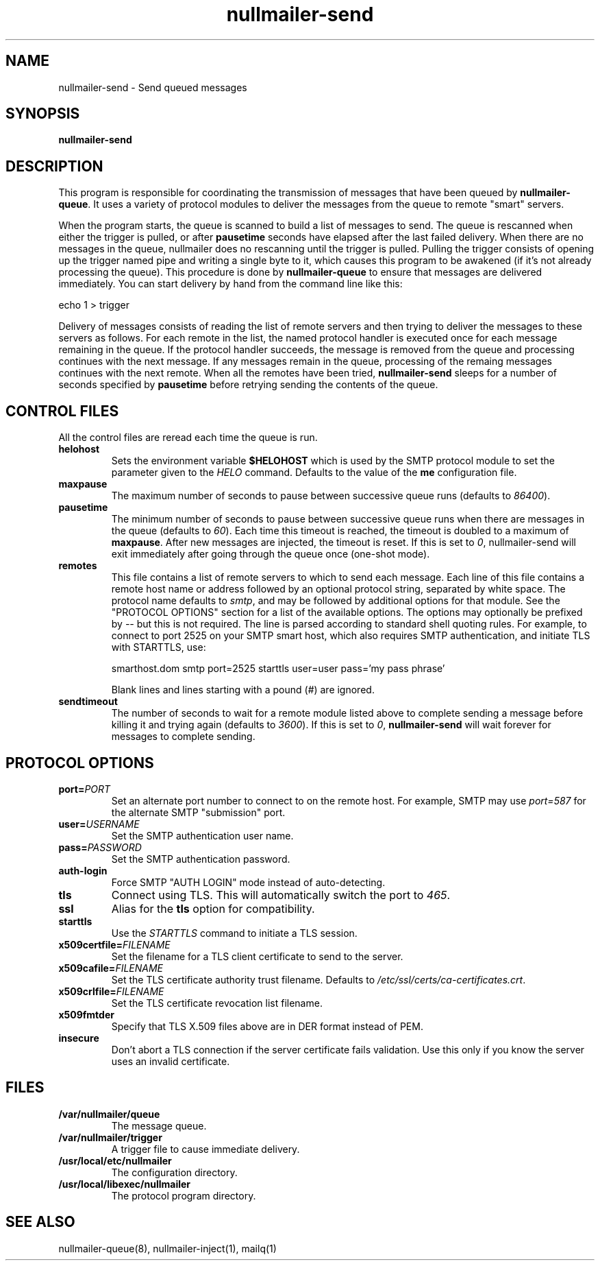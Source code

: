 .TH nullmailer-send 8
.SH NAME
nullmailer-send \- Send queued messages
.SH SYNOPSIS
.B nullmailer-send
.SH DESCRIPTION
This program is responsible for coordinating the transmission of
messages that have been queued by
.BR nullmailer-queue .
It uses a variety of protocol modules to deliver the messages from the
queue to remote "smart" servers.
.P
When the program starts, the queue is scanned to build a list of
messages to send.
The queue is rescanned when either the trigger is pulled, or after
.B pausetime
seconds have elapsed after the last failed delivery.
When there are no messages in the queue, nullmailer does no rescanning
until the trigger is pulled.
Pulling the trigger consists of opening up the trigger named pipe and
writing a single byte to it, which causes this program to be awakened
(if it's not already processing the queue).
This procedure is done by
.B nullmailer-queue
to ensure that messages are delivered immediately.
You can start delivery by hand from the command line like this:

.EX
    echo 1 > trigger
.EE
.P
Delivery of messages consists of reading the list of remote servers and
then trying to deliver the messages to these servers as follows.
For each remote in the list, the named protocol handler is executed once
for each message remaining in the queue.
If the protocol handler succeeds, the message is removed from the queue
and processing continues with the next message.
If any messages remain in the queue, processing of the remaing
messages continues with the next remote.
When all the remotes have been tried,
.B nullmailer-send
sleeps for a number of seconds specified by
.B pausetime
before retrying sending the contents of the queue.
.SH CONTROL FILES
All the control files are reread each time the queue is run.
.TP
.B helohost
Sets the environment variable
.B $HELOHOST
which is used by the SMTP protocol module to set the parameter given to
the
.I HELO
command.  Defaults to the value of the
.B me
configuration file.
.TP
.B maxpause
The maximum number of seconds to pause between successive queue runs
(defaults to
.IR 86400 ).
.TP
.B pausetime
The minimum number of seconds to pause between successive queue runs
when there are messages in the queue (defaults to
.IR 60 ).
Each time this timeout is reached, the timeout is doubled to a maximum
of
.BR maxpause .
After new messages are injected, the timeout is reset.
If this is set to
.IR 0 ,
nullmailer-send will exit immediately after going through the queue once
(one-shot mode).
.TP
.B remotes
This file contains a list of remote servers to which to send each
message.
Each line of this file contains a remote host name or address followed
by an optional protocol string, separated by white space.
The protocol name defaults to
.IR smtp ,
and may be followed by additional options for that module.
See the "PROTOCOL OPTIONS" section for a list of the available options.
The options may optionally be prefixed by
.I --
but this is not required.
The line is parsed according to standard shell quoting rules.
For example, to connect to port 2525 on your SMTP smart host,
which also requires SMTP authentication, and initiate TLS with
STARTTLS, use:

.EX
    smarthost.dom smtp port=2525 starttls user=user pass='my pass phrase'
.EE

Blank lines and lines starting with a pound (\fI#\fR) are ignored.
.TP
.B sendtimeout
The number of seconds to wait for a remote module listed above to
complete sending a message before killing it and trying again (defaults
to
.IR 3600 ).
If this is set to
.IR 0 ,
.B nullmailer-send
will wait forever for messages to complete sending.
.SH "PROTOCOL OPTIONS"
.TP
.B port=\fIPORT
Set an alternate port number to connect to on the remote host. For example, SMTP may use
.I port=587
for the alternate SMTP "submission" port.
.TP
.B user=\fIUSERNAME
Set the SMTP authentication user name.
.TP
.B pass=\fIPASSWORD
Set the SMTP authentication password.
.TP
.B auth-login
Force SMTP "AUTH LOGIN" mode instead of auto-detecting.
.TP
.B tls
Connect using TLS.
This will automatically switch the port to
.IR 465 .
.TP
.B ssl
Alias for the
.B tls
option for compatibility.
.TP
.B starttls
Use the
.I STARTTLS
command to initiate a TLS session.
.TP
.B x509certfile=\fIFILENAME
Set the filename for a TLS client certificate to send to the server.
.TP
.B x509cafile=\fIFILENAME
Set the TLS certificate authority trust filename. Defaults to
.IR /etc/ssl/certs/ca-certificates.crt .
.TP
.B x509crlfile=\fIFILENAME
Set the TLS certificate revocation list filename.
.TP
.B x509fmtder
Specify that TLS X.509 files above are in DER format instead of PEM.
.TP
.B insecure
Don't abort a TLS connection if the server certificate fails validation.
Use this only if you know the server uses an invalid certificate.
.SH FILES
.TP
.B /var/nullmailer/queue
The message queue.
.TP
.B /var/nullmailer/trigger
A trigger file to cause immediate delivery.
.TP
.B /usr/local/etc/nullmailer
The configuration directory.
.TP
.B /usr/local/libexec/nullmailer
The protocol program directory.
.SH SEE ALSO
nullmailer-queue(8),
nullmailer-inject(1),
mailq(1)
